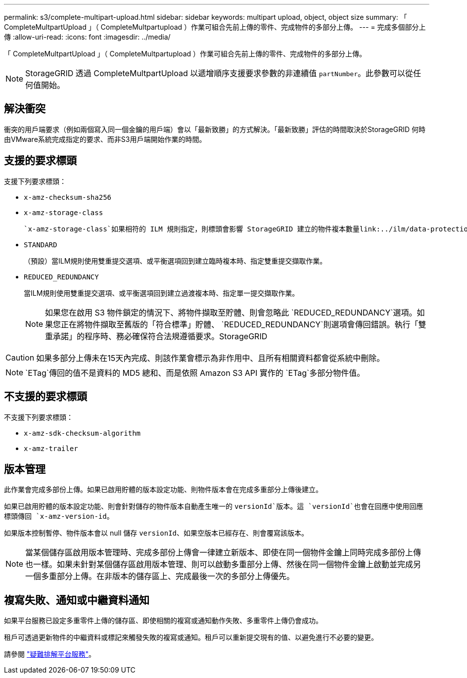 ---
permalink: s3/complete-multipart-upload.html 
sidebar: sidebar 
keywords: multipart upload, object, object size 
summary: 「 CompleteMultpartUpload 」（ CompleteMultpartupload ）作業可組合先前上傳的零件、完成物件的多部分上傳。 
---
= 完成多個部分上傳
:allow-uri-read: 
:icons: font
:imagesdir: ../media/


[role="lead"]
「 CompleteMultpartUpload 」（ CompleteMultpartupload ）作業可組合先前上傳的零件、完成物件的多部分上傳。


NOTE: StorageGRID 透過 CompleteMultpartUpload 以遞增順序支援要求參數的非連續值 `partNumber`。此參數可以從任何值開始。



== 解決衝突

衝突的用戶端要求（例如兩個寫入同一個金鑰的用戶端）會以「最新致勝」的方式解決。「最新致勝」評估的時間取決於StorageGRID 何時由VMware系統完成指定的要求、而非S3用戶端開始作業的時間。



== 支援的要求標頭

支援下列要求標頭：

* `x-amz-checksum-sha256`
* `x-amz-storage-class`
+
 `x-amz-storage-class`如果相符的 ILM 規則指定，則標頭會影響 StorageGRID 建立的物件複本數量link:../ilm/data-protection-options-for-ingest.html["雙重認可或平衡擷取選項"]。

* `STANDARD`
+
（預設）當ILM規則使用雙重提交選項、或平衡選項回到建立臨時複本時、指定雙重提交擷取作業。

* `REDUCED_REDUNDANCY`
+
當ILM規則使用雙重提交選項、或平衡選項回到建立過渡複本時、指定單一提交擷取作業。

+

NOTE: 如果您在啟用 S3 物件鎖定的情況下、將物件擷取至貯體、則會忽略此 `REDUCED_REDUNDANCY`選項。如果您正在將物件擷取至舊版的「符合標準」貯體、 `REDUCED_REDUNDANCY`則選項會傳回錯誤。執行「雙重承諾」的程序時、務必確保符合法規遵循要求。StorageGRID




CAUTION: 如果多部分上傳未在15天內完成、則該作業會標示為非作用中、且所有相關資料都會從系統中刪除。


NOTE:  `ETag`傳回的值不是資料的 MD5 總和、而是依照 Amazon S3 API 實作的 `ETag`多部分物件值。



== 不支援的要求標頭

不支援下列要求標頭：

* `x-amz-sdk-checksum-algorithm`
* `x-amz-trailer`




== 版本管理

此作業會完成多部份上傳。如果已啟用貯體的版本設定功能、則物件版本會在完成多重部分上傳後建立。

如果已啟用貯體的版本設定功能、則會針對儲存的物件版本自動產生唯一的 `versionId`版本。這 `versionId`也會在回應中使用回應標頭傳回 `x-amz-version-id`。

如果版本控制暫停、物件版本會以 null 儲存 `versionId`、如果空版本已經存在、則會覆寫該版本。


NOTE: 當某個儲存區啟用版本管理時、完成多部份上傳會一律建立新版本、即使在同一個物件金鑰上同時完成多部份上傳也一樣。如果未針對某個儲存區啟用版本管理、則可以啟動多重部分上傳、然後在同一個物件金鑰上啟動並完成另一個多重部分上傳。在非版本的儲存區上、完成最後一次的多部分上傳優先。



== 複寫失敗、通知或中繼資料通知

如果平台服務已設定多重零件上傳的儲存區、即使相關的複寫或通知動作失敗、多重零件上傳仍會成功。

租戶可透過更新物件的中繼資料或標記來觸發失敗的複寫或通知。租戶可以重新提交現有的值、以避免進行不必要的變更。

請參閱 link:../admin/troubleshooting-platform-services.html["疑難排解平台服務"]。
